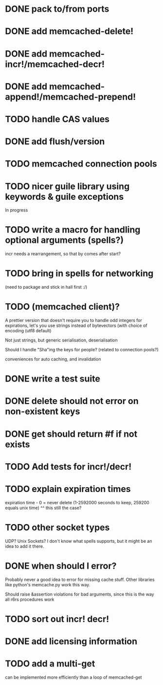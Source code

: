 * DONE pack to/from ports
  CLOSED: [2013-02-13 水 22:01]
* DONE add memcached-delete!
  CLOSED: [2013-02-12 火 16:46]
* DONE add memcached-incr!/memcached-decr!
  CLOSED: [2013-02-12 火 18:04]
* DONE add memcached-append!/memcached-prepend!
  CLOSED: [2013-02-12 火 16:55]
* TODO handle CAS values
* DONE add flush/version
  CLOSED: [2013-02-12 火 17:07]
* TODO memcached connection pools
* TODO nicer guile library using keywords & guile exceptions
In progress
* TODO write a macro for handling optional arguments (spells?)
incr needs a rearrangement, so that by comes after start?
* TODO bring in spells for networking
(need to package and stick in hall first :/)
* TODO (memcached client)?
A prettier version that doesn't require you to handle odd integers for
expirations, let's you use strings instead of bytevectors (with choice
of encoding (utf8 default)

Not just strings, but generic serialisation, deserialisation

Should I handle "Sha"ing the keys for people? (related to connection pools?)

conveniences for auto caching, and invalidation
* DONE write a test suite
  CLOSED: [2013-02-19 火 15:59]
* DONE delete should not error on non-existent keys
  CLOSED: [2013-02-19 火 21:07]
* DONE get should return #f if not exists
  CLOSED: [2013-02-19 火 21:07]
* TODO Add tests for incr!/decr!
* TODO explain expiration times
expiration time - 0 = never delete (1-2592000 seconds to keep, 259200
equals unix time)
^^ this still the case?
* TODO other socket types
UDP?
Unix Sockets?
I don't know what spells supports, but it might be an idea to add it there.
* DONE when should I error?
  CLOSED: [2013-02-23 土 21:22]
Probably never a good idea to error for missing cache stuff.
Other libraries like python's memcache.py work this way.

Should raise &assertion violations for bad arguments, since this is
the way all r6rs procedures work
* TODO sort out incr! decr!
* DONE add licensing information
  CLOSED: [2013-02-21 木 22:29]
* TODO add a multi-get
can be implemented more efficiently than a loop of memcached-get
